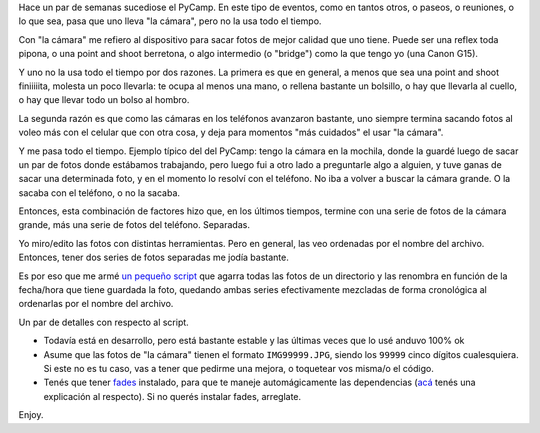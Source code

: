 .. title: Ordenando fotos
.. date: 2016-04-13 01:59:04
.. tags: script, Python, cámara, celular

Hace un par de semanas sucediose el PyCamp. En este tipo de eventos, como en tantos otros, o paseos, o reuniones, o lo que sea, pasa que uno lleva "la cámara", pero no la usa todo el tiempo.

Con "la cámara" me refiero al dispositivo para sacar fotos de mejor calidad que uno tiene. Puede ser una reflex toda pipona, o una point and shoot berretona, o algo intermedio (o "bridge") como la que tengo yo (una Canon G15).

.. image:: /images/canon-g15-back.jpeg
    :alt: Canon G15

Y uno no la usa todo el tiempo por dos razones. La primera es que en general, a menos que sea una point and shoot finiiiiita, molesta un poco llevarla: te ocupa al menos una mano, o rellena bastante un bolsillo, o hay que llevarla al cuello, o hay que llevar todo un bolso al hombro.

La segunda razón es que como las cámaras en los teléfonos avanzaron bastante, uno siempre termina sacando fotos al voleo más con el celular que con otra cosa, y deja para momentos "más cuidados" el usar "la cámara".

Y me pasa todo el tiempo. Ejemplo típico del del PyCamp: tengo la cámara en la mochila, donde la guardé luego de sacar un par de fotos donde estábamos trabajando, pero luego fui a otro lado a preguntarle algo a alguien, y tuve ganas de sacar una determinada foto, y en el momento lo resolví con el teléfono. No iba a volver a buscar la cámara grande. O la sacaba con el teléfono, o no la sacaba.

Entonces, esta combinación de factores hizo que, en los últimos tiempos, termine con una serie de fotos de la cámara grande, más una serie de fotos del teléfono. Separadas.

Yo miro/edito las fotos con distintas herramientas. Pero en general, las veo ordenadas por el nombre del archivo. Entonces, tener dos series de fotos separadas me jodía bastante.

Es por eso que me armé `un pequeño script <http://www.taniquetil.com.ar/homedevel/utils/rename_dated_photos.py>`_ que agarra todas las fotos de un directorio y las renombra en función de la fecha/hora que tiene guardada la foto, quedando ambas series efectivamente mezcladas de forma cronológica al ordenarlas por el nombre del archivo.

Un par de detalles con respecto al script.

- Todavía está en desarrollo, pero está bastante estable y las últimas veces que lo usé anduvo 100% ok

- Asume que las fotos de "la cámara" tienen el formato ``IMG99999.JPG``, siendo los ``99999`` cinco dígitos cualesquiera. Si este no es tu caso, vas a tener que pedirme una mejora, o toquetear vos misma/o el código.

- Tenés que tener `fades <https://fades.readthedocs.org/en/release-5/>`_ instalado, para que te maneje automágicamente las dependencias (`acá <http://www.taniquetil.com.ar/plog/post/1/700>`_ tenés una explicación al respecto). Si no querés instalar fades, arreglate.

Enjoy.
